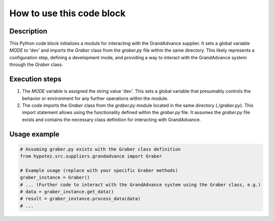 How to use this code block
=========================================================================================

Description
-------------------------
This Python code block initializes a module for interacting with the GrandAdvance supplier. It sets a global variable `MODE` to 'dev' and imports the `Graber` class from the `graber.py` file within the same directory.  This likely represents a configuration step, defining a development mode, and providing a way to interact with the GrandAdvance system through the `Graber` class.

Execution steps
-------------------------
1. The `MODE` variable is assigned the string value 'dev'. This sets a global variable that presumably controls the behavior or environment for any further operations within the module.

2. The code imports the `Graber` class from the `graber.py` module located in the same directory (`./graber.py`). This import statement allows using the functionality defined within the `graber.py` file.  It assumes the `graber.py` file exists and contains the necessary class definition for interacting with GrandAdvance.


Usage example
-------------------------
.. code-block:: python

    # Assuming graber.py exists with the Graber class definition
    from hypotez.src.suppliers.grandadvance import Graber

    # Example usage (replace with your specific Graber methods)
    graber_instance = Graber()
    # ... (Further code to interact with the GrandAdvance system using the Graber class, e.g.)
    # data = graber_instance.get_data()
    # result = graber_instance.process_data(data)
    # ...
